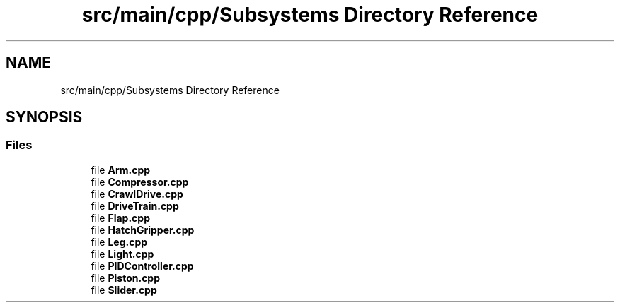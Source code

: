 .TH "src/main/cpp/Subsystems Directory Reference" 3 "Mon Apr 8 2019" "Version 2019" "DeepSpace" \" -*- nroff -*-
.ad l
.nh
.SH NAME
src/main/cpp/Subsystems Directory Reference
.SH SYNOPSIS
.br
.PP
.SS "Files"

.in +1c
.ti -1c
.RI "file \fBArm\&.cpp\fP"
.br
.ti -1c
.RI "file \fBCompressor\&.cpp\fP"
.br
.ti -1c
.RI "file \fBCrawlDrive\&.cpp\fP"
.br
.ti -1c
.RI "file \fBDriveTrain\&.cpp\fP"
.br
.ti -1c
.RI "file \fBFlap\&.cpp\fP"
.br
.ti -1c
.RI "file \fBHatchGripper\&.cpp\fP"
.br
.ti -1c
.RI "file \fBLeg\&.cpp\fP"
.br
.ti -1c
.RI "file \fBLight\&.cpp\fP"
.br
.ti -1c
.RI "file \fBPIDController\&.cpp\fP"
.br
.ti -1c
.RI "file \fBPiston\&.cpp\fP"
.br
.ti -1c
.RI "file \fBSlider\&.cpp\fP"
.br
.in -1c
